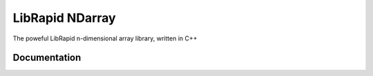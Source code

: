 ================
LibRapid NDarray
================

The poweful LibRapid n-dimensional array library, written
in C++

Documentation
=============

.. doxygenclass:: librapid::ndarray::basic_ndarray
	:members:

.. doxygenfunction:: librapid::ndarray::add
.. doxygenfunction:: librapid::ndarray::sub
.. doxygenfunction:: librapid::ndarray::mul
.. doxygenfunction:: librapid::ndarray::div

.. doxygenfunction:: librapid::ndarray::exp

.. doxygenfunction:: librapid::ndarray::sin
.. doxygenfunction:: librapid::ndarray::cos
.. doxygenfunction:: librapid::ndarray::tan

.. doxygenfunction:: librapid::ndarray::asin
.. doxygenfunction:: librapid::ndarray::acos
.. doxygenfunction:: librapid::ndarray::atan

.. doxygenfunction:: librapid::ndarray::sinh
.. doxygenfunction:: librapid::ndarray::cosh
.. doxygenfunction:: librapid::ndarray::tanh

.. doxygenfunction:: librapid::ndarray::reshape